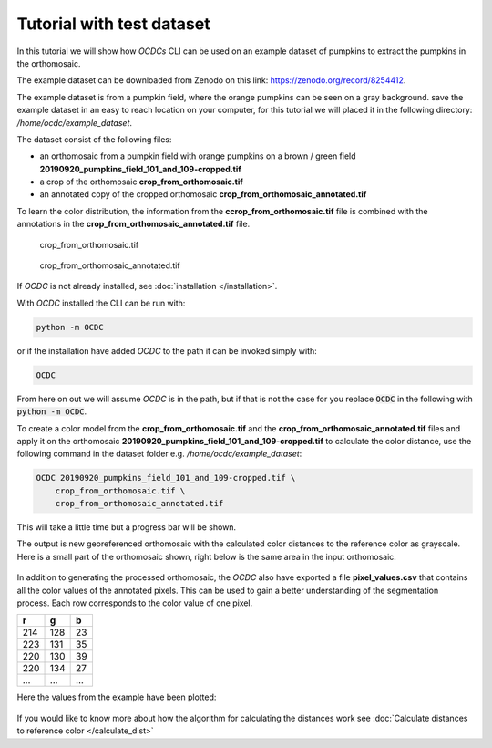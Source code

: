 Tutorial with test dataset
==========================

In this tutorial we will show how *OCDCs* CLI can be used on an example dataset of pumpkins to extract the pumpkins in the orthomosaic.

The example dataset can be downloaded from Zenodo on this link: https://zenodo.org/record/8254412.

The example dataset is from a pumpkin field, where the orange pumpkins can be seen on a gray background. save the example dataset in an easy to reach location on your computer, for this tutorial we will placed it in the following directory: */home/ocdc/example_dataset*.

The dataset consist of the following files:

* an orthomosaic from a pumpkin field with orange pumpkins on a brown / green field **20190920_pumpkins_field_101_and_109-cropped.tif**
* a crop of the orthomosaic **crop_from_orthomosaic.tif**
* an annotated copy of the cropped orthomosaic **crop_from_orthomosaic_annotated.tif**

To learn the color distribution, the information from the **ccrop_from_orthomosaic.tif** file is combined with the annotations in the **crop_from_orthomosaic_annotated.tif** file.

.. figure:: ../_static/pumpkins_example/crop_from_orthomosaic.png

    crop_from_orthomosaic.tif

.. figure:: ../_static/pumpkins_example/crop_from_orthomosaic_annotated.png

    crop_from_orthomosaic_annotated.tif


If *OCDC* is not already installed, see :doc:`installation </installation>`.

With *OCDC* installed the CLI can be run with:

.. code-block:: shell

    python -m OCDC

or if the installation have added *OCDC* to the path it can be invoked simply with:

.. code-block:: shell

    OCDC

From here on out we will assume *OCDC* is in the path, but if that is not the case for you replace :code:`OCDC` in the following with :code:`python -m OCDC`.

To create a color model from the **crop_from_orthomosaic.tif** and the **crop_from_orthomosaic_annotated.tif** files and apply it on the orthomosaic **20190920_pumpkins_field_101_and_109-cropped.tif** to calculate the color distance, use the following command in the dataset folder e.g. */home/ocdc/example_dataset*:

.. code-block:: shell

    OCDC 20190920_pumpkins_field_101_and_109-cropped.tif \
        crop_from_orthomosaic.tif \
        crop_from_orthomosaic_annotated.tif

This will take a little time but a progress bar will be shown.

The output is new georeferenced orthomosaic with the calculated color distances to the reference color as grayscale. Here is a small part of the orthomosaic shown, right below is the same area in the input orthomosaic.

.. figure:: ../_static/pumpkins_example/color_distance_crop.png

.. figure:: ../_static/pumpkins_example/crop_from_orthomosaic.png

In addition to generating the processed orthomosaic, the *OCDC* also have exported a file **pixel_values.csv** that contains all the color values of the annotated pixels. This can be used to gain a better understanding of the segmentation process. Each row corresponds to the color value of one pixel.

=== === ===
r   g   b
=== === ===
214 128 23
223 131 35
220 130 39
220 134 27
... ... ...
=== === ===

Here the values from the example have been plotted:

.. figure:: ../_static/pumpkins_example/distribution_of_color_values_blue_green.png

.. figure:: ../_static/pumpkins_example/distribution_of_color_values_red_green.png

.. figure:: ../_static/pumpkins_example/distribution_of_color_values_red_blue.png

If you would like to know more about how the algorithm for calculating the distances work see :doc:`Calculate distances to reference color </calculate_dist>`
